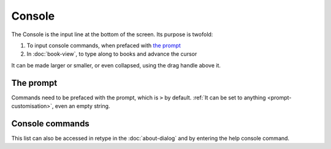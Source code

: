 Console
=======

The Console is the input line at the bottom of the screen. Its purpose is twofold:

#. To input console commands, when prefaced with `the prompt <#the-prompt>`_
#. In :doc:`book-view`, to type along to books and advance the cursor

It can be made larger or smaller, or even collapsed, using the drag handle above it.

The prompt
----------

Commands need to be prefaced with the prompt, which is ``>`` by default. :ref:`It can be set to anything <prompt-customisation>`, even an empty string.

.. _console-commands:

Console commands
----------------

This list can also be accessed in retype in the :doc:`about-dialog` and by entering the help console command.

.. jinja:: console_commands

    {% for cmd in commands_info.values() -%}
    {% for alias in cmd.aliases -%}
    ``{{alias}}`` {{'/' if loop.index < cmd.aliases|length else cmd.args or ''}}
    {% endfor %}
       {{cmd.desc}}
    {% endfor -%}

..
   might want to link to the function being called for reference
